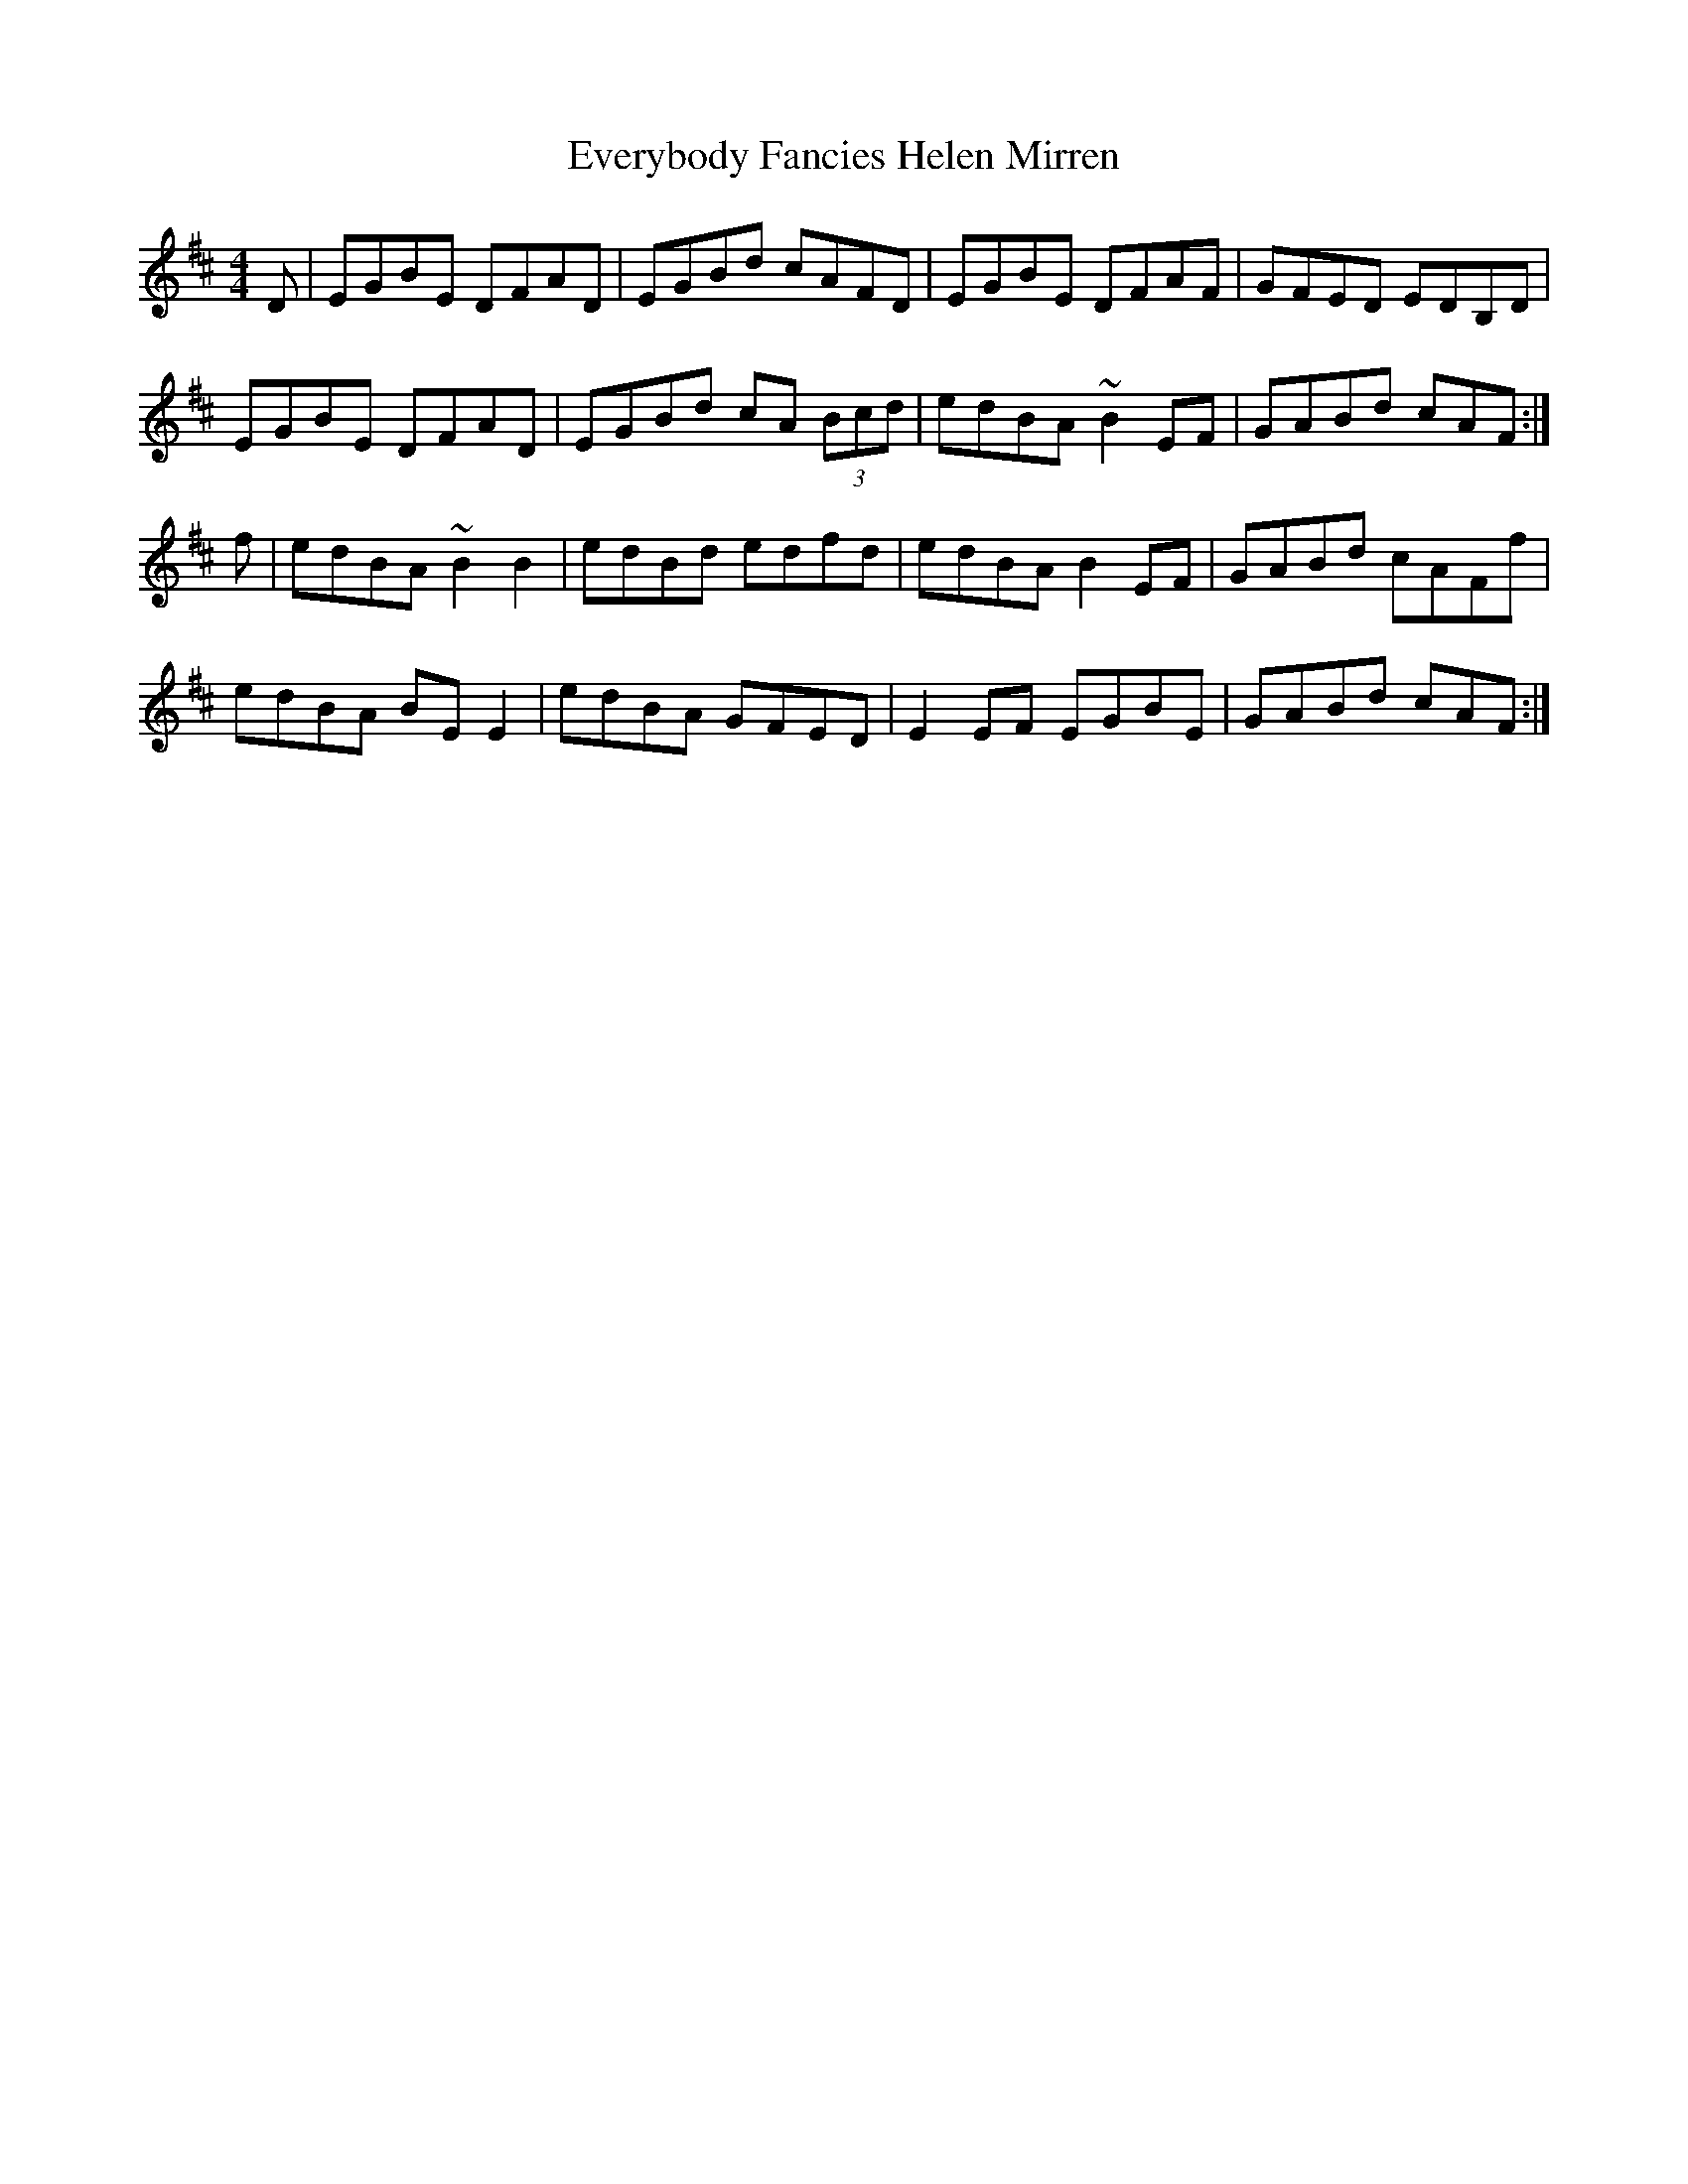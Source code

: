X: 12132
T: Everybody Fancies Helen Mirren
R: reel
M: 4/4
K: Edorian
D|EGBE DFAD|EGBd cAFD|EGBE DFAF|GFED EDB,D|
EGBE DFAD|EGBd cA (3Bcd|edBA ~B2EF|GABd cAF:|
f|edBA ~B2B2|edBd edfd|edBA B2EF|GABd cAFf|
edBA BEE2|edBA GFED|E2EF EGBE|GABd cAF:|

